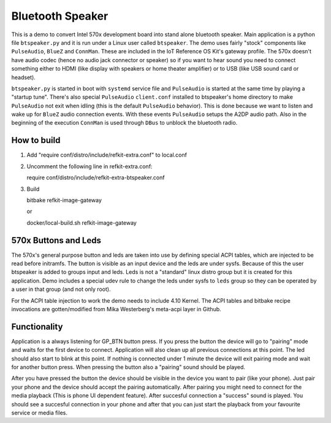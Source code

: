 Bluetooth Speaker
#################

This is a demo to convert Intel 570x development board into stand
alone bluetooth speaker. Main application is a python file
``btspeaker.py`` and it is run under a Linux user called
``btspeaker``. The demo uses fairly "stock" components like
``PulseAudio``, ``BlueZ`` and ``ConnMan``. These are included in the
IoT Reference OS Kit's gateway profile. The 570x doesn't have audio
codec (hence no audio jack connector or speaker) so if you want to
hear sound you need to connect something either to HDMI (like display
with speakers or home theater amplifier) or to USB (like USB sound
card or headset).

``btspeaker.py`` is started in boot with ``systemd`` service file and
``PulseAudio`` is started at the same time by playing a "startup
tune". There's also special ``PulseAudio`` ``client.conf`` installed
to btspeaker's home directory to make ``PulseAudio`` not exit when
idling (this is the default ``PulseAudio`` behavior). This is done
because we want to listen and wake up for ``BlueZ`` audio connection
events. With these events ``PulseAudio`` setups the A2DP audio
path. Also in the beginning of the execution ``ConnMan`` is used
through ``DBus`` to unblock the bluetooth radio.

How to build
============

1) Add "require conf/distro/include/refkit-extra.conf" to local.conf

2) Uncomment the following line in refkit-extra.conf:

   require conf/distro/include/refkit-extra-btspeaker.conf

3) Build

   bitbake refkit-image-gateway

   or

   docker/local-build.sh refkit-image-gateway

570x Buttons and Leds
=====================

The 570x's general purpose button and leds are taken into use by
defining special ACPI tables, which are injected to be read before
initramfs. The button is visible as an input device and the leds are
under sysfs. Because of this the user btspeaker is added to groups
input and leds. Leds is not a "standard" linux distro group but it is
created for this application. Demo includes a special udev rule to
change the leds under sysfs to ``leds`` group so they can be operated
by a user in that group (and not only root).

For the ACPI table injection to work the demo needs to include 4.10
Kernel. The ACPI tables and bitbake recipe invocations are
gotten/modified from Mika Westerberg's meta-acpi layer in Github.

Functionality
=============

Application is a always listening for GP_BTN button press. If you
press the button the device will go to "pairing" mode and waits for
the first device to connect. Application will also clean up all
previous connections at this point. The led should also start to blink
at this point. If nothing is connected under 1 minute the device will
exit pairing mode and wait for another button press. When pressing the
button also a "pairing" sound should be played.

After you have pressed the button the device should be visible in the
device you want to pair (like your phone). Just pair your phone and
the device should accept the pairing automatically. After pairing you
might need to connect for the media playback (This is phone UI
dependent feature). After succesful connection a "success" sound is
played. You should see a succesful connection in your phone and after
that you can just start the playback from your favourite service or
media files.
